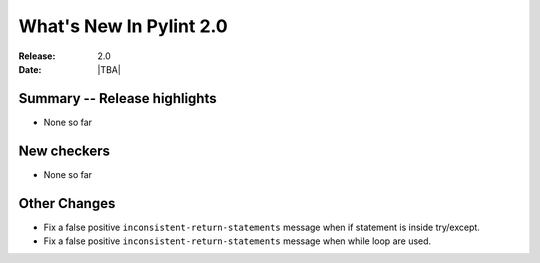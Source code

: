 **************************
  What's New In Pylint 2.0
**************************

:Release: 2.0
:Date: |TBA|


Summary -- Release highlights
=============================

* None so far

New checkers
============

* None so far

Other Changes
=============

* Fix a false positive ``inconsistent-return-statements`` message when if
  statement is inside try/except.

* Fix a false positive ``inconsistent-return-statements`` message when
  while loop are used.
